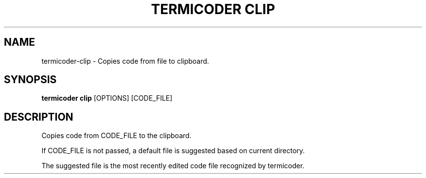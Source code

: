 .TH "TERMICODER CLIP" "1" "14-Oct-2018" "0.3.0" "termicoder clip Manual"
.SH NAME
termicoder\-clip \- Copies code from file to clipboard.
.SH SYNOPSIS
.B termicoder clip
[OPTIONS] [CODE_FILE]
.SH DESCRIPTION
Copies code from CODE_FILE to the clipboard.
.PP
If CODE_FILE is not passed, a default file is suggested based
on current directory.
.PP
The suggested file is the most recently edited code file
recognized by termicoder.